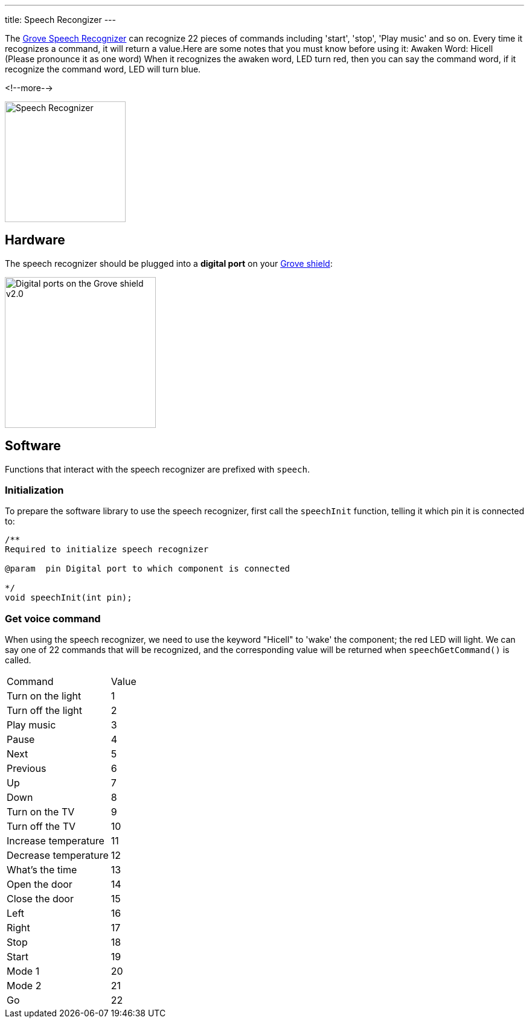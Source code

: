 ---
title: Speech Recongizer
---

The
http://wiki.seeedstudio.com/Grove-Speech_Recognizer[Grove Speech Recognizer]
can recognize 22 pieces of commands including 'start', 'stop', 'Play music' and so on. Every time it recognizes a command, it will return a value.Here are some notes that you must know before using it: Awaken Word: Hicell (Please pronounce it as one word) When it recognizes the awaken word, LED turn red, then you can say the command word, if it recognize the command word, LED will turn blue.

<!--more-->

image::../speech-recognizer.png[Speech Recognizer, height=200]


== Hardware

The speech recognizer should be plugged into a **digital port** on your
https://www.seeedstudio.com/Base-Shield-V2-p-1378.html[Grove shield]:

image::../shield-digital.png[Digital ports on the Grove shield v2.0, height=250]


== Software

Functions that interact with the speech recognizer are prefixed with `speech`.


=== Initialization

To prepare the software library to use the speech recognizer, first call the
`speechInit` function, telling it which pin it is connected to:

[source, language=C++]
----
/**
Required to initialize speech recognizer

@param	pin Digital port to which component is connected

*/
void speechInit(int pin);
----


=== Get voice command

When using the speech recognizer, we need to use the keyword "Hicell" to 'wake' the component; the red LED will light. We can say one of 22 commands that will be recognized, and the corresponding value will be returned when `speechGetCommand()` is called.

|===
|Command	|Value
|Turn on the light	|1
|Turn off the light	|2
|Play music	|3
|Pause	|4
|Next	|5
|Previous	|6
|Up	|7
|Down	|8
|Turn on the TV	|9
|Turn off the TV	|10
|Increase temperature	|11
|Decrease temperature	|12
|What’s the time	|13
|Open the door	|14
|Close the door	|15
|Left	|16
|Right	|17
|Stop	|18
|Start	|19
|Mode 1	|20
|Mode 2	|21
|Go	|22
|====

ads

[source, language=C++]
----
/**
Checks if speech recognizer has received a valid command, and if so indicates which

@param command - Variable to hold int value corresponding to command received

@returns	bool indicating if valid command received

@modifies command to hold int value corresponding to command received. Indexing of commands corresponds to list in speechCommands[]
*/
bool speechGetCommand(int& command);
----